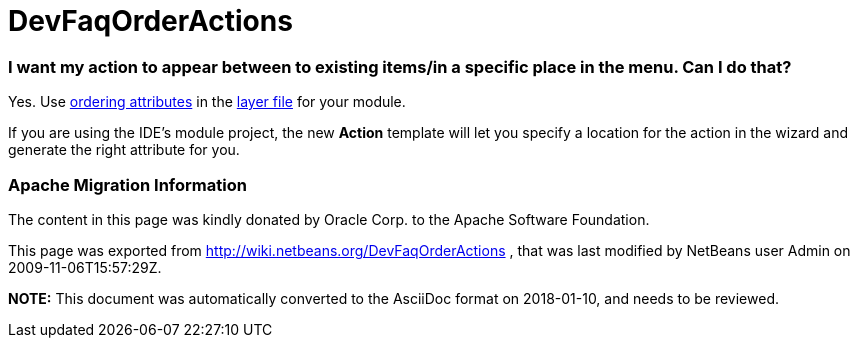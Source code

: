 // 
//     Licensed to the Apache Software Foundation (ASF) under one
//     or more contributor license agreements.  See the NOTICE file
//     distributed with this work for additional information
//     regarding copyright ownership.  The ASF licenses this file
//     to you under the Apache License, Version 2.0 (the
//     "License"); you may not use this file except in compliance
//     with the License.  You may obtain a copy of the License at
// 
//       http://www.apache.org/licenses/LICENSE-2.0
// 
//     Unless required by applicable law or agreed to in writing,
//     software distributed under the License is distributed on an
//     "AS IS" BASIS, WITHOUT WARRANTIES OR CONDITIONS OF ANY
//     KIND, either express or implied.  See the License for the
//     specific language governing permissions and limitations
//     under the License.
//

= DevFaqOrderActions
:jbake-type: wiki
:jbake-tags: wiki, devfaq, needsreview
:jbake-status: published

=== I want my action to appear between to existing items/in a specific place in the menu. Can I do that?

Yes.  Use link:DevFaqOrderAttributes.html[ordering attributes] in the link:DevFaqModulesLayerFile.html[layer file] for your module.

If you are using the IDE's module project, the new *Action* template will let you specify a location for the action in the wizard and generate the right attribute for you.

=== Apache Migration Information

The content in this page was kindly donated by Oracle Corp. to the
Apache Software Foundation.

This page was exported from link:http://wiki.netbeans.org/DevFaqOrderActions[http://wiki.netbeans.org/DevFaqOrderActions] , 
that was last modified by NetBeans user Admin 
on 2009-11-06T15:57:29Z.


*NOTE:* This document was automatically converted to the AsciiDoc format on 2018-01-10, and needs to be reviewed.

